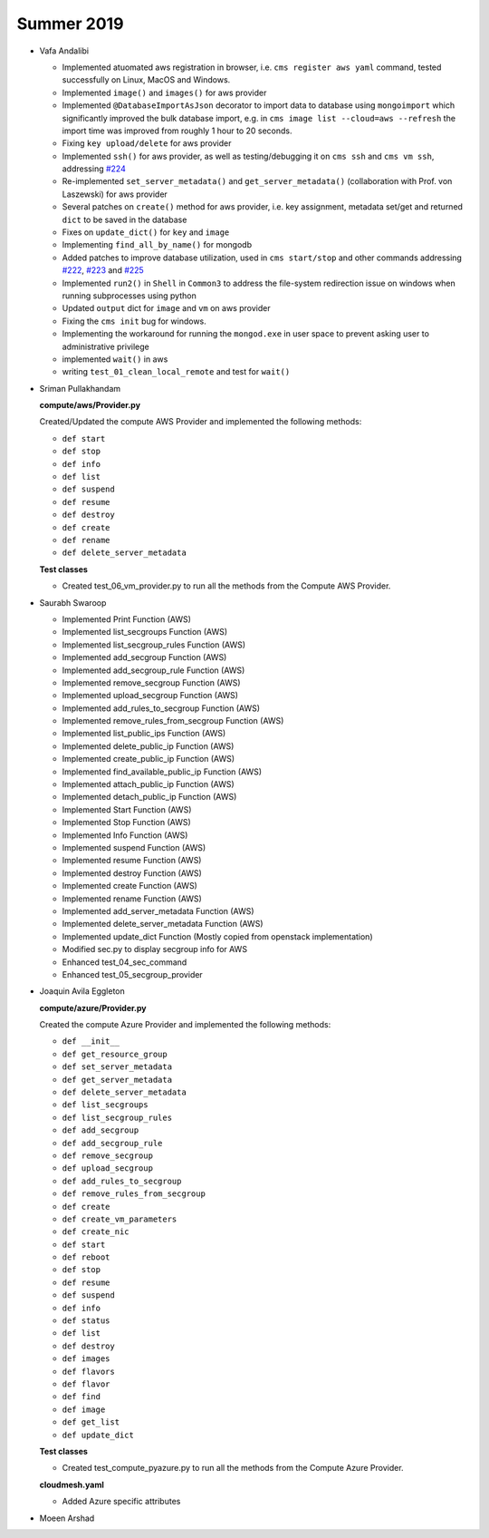 Summer 2019
-----------

-  Vafa Andalibi

   -  Implemented atuomated aws registration in browser,
      i.e. \ ``cms register aws yaml`` command, tested successfully on
      Linux, MacOS and Windows.
   -  Implemented ``image()`` and ``images()`` for aws provider
   -  Implemented ``@DatabaseImportAsJson`` decorator to import data to
      database using ``mongoimport`` which significantly improved the
      bulk database import, e.g. in
      ``cms image list --cloud=aws --refresh`` the import time was
      improved from roughly 1 hour to 20 seconds.
   -  Fixing ``key upload/delete`` for aws provider
   -  Implemented ``ssh()`` for aws provider, as well as
      testing/debugging it on ``cms ssh`` and ``cms vm ssh``, addressing
      `#224 <https://github.com/cloudmesh/cloudmesh-cloud/issues/224>`__
   -  Re-implemented ``set_server_metadata()`` and
      ``get_server_metadata()`` (collaboration with Prof. von Laszewski)
      for aws provider
   -  Several patches on ``create()`` method for aws provider, i.e. key
      assignment, metadata set/get and returned ``dict`` to be saved in
      the database
   -  Fixes on ``update_dict()`` for ``key`` and ``image``
   -  Implementing ``find_all_by_name()`` for mongodb
   -  Added patches to improve database utilization, used in
      ``cms start/stop`` and other commands addressing
      `#222 <https://github.com/cloudmesh/cloudmesh-cloud/issues/222>`__,
      `#223 <https://github.com/cloudmesh/cloudmesh-cloud/issues/223>`__
      and
      `#225 <https://github.com/cloudmesh/cloudmesh-cloud/issues/225>`__
   -  Implemented ``run2()`` in ``Shell`` in ``Common3`` to address the
      file-system redirection issue on windows when running subprocesses
      using python
   -  Updated ``output`` dict for ``image`` and ``vm`` on aws provider
   -  Fixing the ``cms init`` bug for windows.
   -  Implementing the workaround for running the ``mongod.exe`` in user
      space to prevent asking user to administrative privilege
   -  implemented ``wait()`` in aws
   -  writing ``test_01_clean_local_remote`` and test for ``wait()``

-  Sriman Pullakhandam

   **compute/aws/Provider.py**

   Created/Updated the compute AWS Provider and implemented the
   following methods:

   -  ``def start``
   -  ``def stop``
   -  ``def info``
   -  ``def list``
   -  ``def suspend``
   -  ``def resume``
   -  ``def destroy``
   -  ``def create``
   -  ``def rename``
   -  ``def delete_server_metadata``

   **Test classes**

   -  Created test_06_vm_provider.py to run all the methods from the
      Compute AWS Provider.

-  Saurabh Swaroop

   -  Implemented Print Function (AWS)
   -  Implemented list_secgroups Function (AWS)
   -  Implemented list_secgroup_rules Function (AWS)
   -  Implemented add_secgroup Function (AWS)
   -  Implemented add_secgroup_rule Function (AWS)
   -  Implemented remove_secgroup Function (AWS)
   -  Implemented upload_secgroup Function (AWS)
   -  Implemented add_rules_to_secgroup Function (AWS)
   -  Implemented remove_rules_from_secgroup Function (AWS)
   -  Implemented list_public_ips Function (AWS)
   -  Implemented delete_public_ip Function (AWS)
   -  Implemented create_public_ip Function (AWS)
   -  Implemented find_available_public_ip Function (AWS)
   -  Implemented attach_public_ip Function (AWS)
   -  Implemented detach_public_ip Function (AWS)
   -  Implemented Start Function (AWS)
   -  Implemented Stop Function (AWS)
   -  Implemented Info Function (AWS)
   -  Implemented suspend Function (AWS)
   -  Implemented resume Function (AWS)
   -  Implemented destroy Function (AWS)
   -  Implemented create Function (AWS)
   -  Implemented rename Function (AWS)
   -  Implemented add_server_metadata Function (AWS)
   -  Implemented delete_server_metadata Function (AWS)
   -  Implemented update_dict Function (Mostly copied from openstack
      implementation)
   -  Modified sec.py to display secgroup info for AWS
   -  Enhanced test_04_sec_command
   -  Enhanced test_05_secgroup_provider

-  Joaquin Avila Eggleton

   **compute/azure/Provider.py**

   Created the compute Azure Provider and implemented the following
   methods:

   -  ``def __init__``
   -  ``def get_resource_group``
   -  ``def set_server_metadata``
   -  ``def get_server_metadata``
   -  ``def delete_server_metadata``
   -  ``def list_secgroups``
   -  ``def list_secgroup_rules``
   -  ``def add_secgroup``
   -  ``def add_secgroup_rule``
   -  ``def remove_secgroup``
   -  ``def upload_secgroup``
   -  ``def add_rules_to_secgroup``
   -  ``def remove_rules_from_secgroup``
   -  ``def create``
   -  ``def create_vm_parameters``
   -  ``def create_nic``
   -  ``def start``
   -  ``def reboot``
   -  ``def stop``
   -  ``def resume``
   -  ``def suspend``
   -  ``def info``
   -  ``def status``
   -  ``def list``
   -  ``def destroy``
   -  ``def images``
   -  ``def flavors``
   -  ``def flavor``
   -  ``def find``
   -  ``def image``
   -  ``def get_list``
   -  ``def update_dict``

   **Test classes**

   -  Created test_compute_pyazure.py to run all the methods from the
      Compute Azure Provider.

   **cloudmesh.yaml**

   -  Added Azure specific attributes

-  Moeen Arshad

